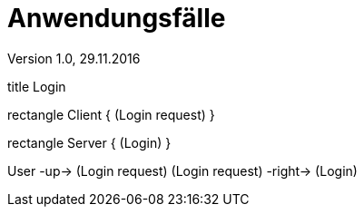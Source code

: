 Anwendungsfälle
===============
Version 1.0, 29.11.2016
:toc:

[uml]
--
title Login

rectangle Client {
    (Login request)
}

rectangle Server {
    (Login)
}

:User:

User -up-> (Login request)
(Login request) -right-> (Login)
--

